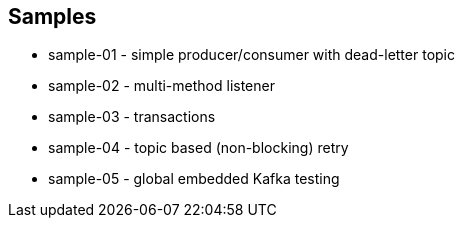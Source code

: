 == Samples

* sample-01 - simple producer/consumer with dead-letter topic
* sample-02 - multi-method listener
* sample-03 - transactions
* sample-04 - topic based (non-blocking) retry
* sample-05 - global embedded Kafka testing
